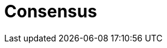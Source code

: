 = Consensus

// TODO: https://medium.com/@sourabhatta1819/consensus-in-distributed-system-ac79f8ba2b8c
